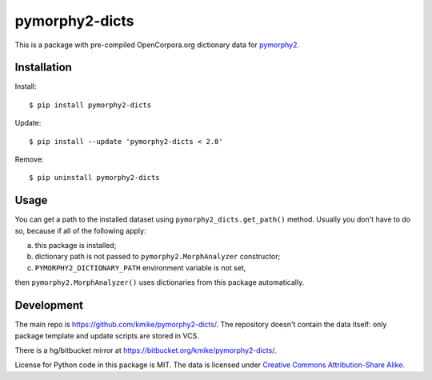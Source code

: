 pymorphy2-dicts
===============

This is a package with pre-compiled OpenCorpora.org dictionary
data for `pymorphy2`_.

.. _pymorphy2: https://github.com/kmike/pymorphy2

Installation
------------

Install::

    $ pip install pymorphy2-dicts

Update::

    $ pip install --update 'pymorphy2-dicts < 2.0'

Remove::

    $ pip uninstall pymorphy2-dicts

Usage
-----

You can get a path to the installed dataset using
``pymorphy2_dicts.get_path()`` method. Usually you don't have to do so,
because if all of the following apply:

a) this package is installed;
b) dictionary path is not passed to ``pymorphy2.MorphAnalyzer`` constructor;
c) ``PYMORPHY2_DICTIONARY_PATH`` environment variable is not set,

then ``pymorphy2.MorphAnalyzer()`` uses dictionaries from this
package automatically.


Development
-----------

The main repo is https://github.com/kmike/pymorphy2-dicts/. The repository
doesn't contain the data itself: only package template and update
scripts are stored in VCS.

There is a hg/bitbucket mirror at https://bitbucket.org/kmike/pymorphy2-dicts/.

License for Python code in this package is MIT. The data
is licensed under `Creative Commons Attribution-Share Alike`_.

.. _Creative Commons Attribution-Share Alike: http://creativecommons.org/licenses/by-sa/3.0/
